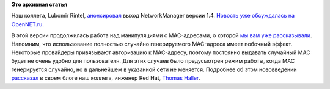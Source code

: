 .. title: Вышел NetworkManager 1.4
.. slug: Вышел-networkmanager-14
.. date: 2016-09-02 16:48:46
.. tags:
.. category:
.. link:
.. description:
.. type: text
.. author: Peter Lemenkov

**Это архивная статья**


Наш коллега, Lubomir Rintel,
`анонсировал <https://blogs.gnome.org/lkundrak/2016/08/24/networkmanager-1-4/>`__
выход NetworkManager версии 1.4. `Новость уже обсуждалась на
OpenNET.ru <https://www.opennet.ru/opennews/art.shtml?num=45026>`__.

В этой версии продолжилась работа над манипуляциями с MAC-адресами, о
которой `мы вам уже
рассказывали </content/networkmanager-перешел-на-gdbus>`__. Напомним,
что использование полностью случайно генерируемого MAC-адреса имеет
побочный эффект. Некоторые провайдеры привязывают авторизацию к
MAC-адресу, поэтому постоянно выдавать случайный MAC будет не очень
удобно для пользователя. Для этих случаев было предусмотрен режим
работы, когда MAC генерируется случайно, но в дальнейшем в указанной
сети не меняется. Подробнее об этом нововведении
`рассказал <https://blogs.gnome.org/thaller/2016/08/26/mac-address-spoofing-in-networkmanager-1-4-0/>`__
в своем блоге наш коллега, инженер Red Hat, `Thomas
Haller <https://www.openhub.net/accounts/thom311>`__.

